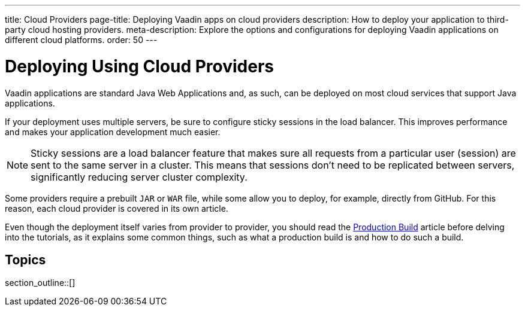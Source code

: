 ---
title: Cloud Providers
page-title: Deploying Vaadin apps on cloud providers
description: How to deploy your application to third-party cloud hosting providers.
meta-description: Explore the options and configurations for deploying Vaadin applications on different cloud platforms.
order: 50
---

= Deploying Using Cloud Providers

Vaadin applications are standard Java Web Applications and, as such, can be deployed on most cloud services that support Java applications.

If your deployment uses multiple servers, be sure to configure sticky sessions in the load balancer.
This improves performance and makes your application development much easier.

[NOTE]
Sticky sessions are a load balancer feature that makes sure all requests from a particular user (session) are sent to the same server in a cluster.
This means that sessions don't need to be replicated between servers, significantly reducing server cluster complexity.

Some providers require a prebuilt `JAR` or `WAR` file, while some allow you to deploy, for example, directly from GitHub.
For this reason, each cloud provider is covered in its own article.

Even though the deployment itself varies from provider to provider, you should read the <<../production-build#, Production Build>> article before delving into the tutorials, as it explains some common things, such as what a production build is and how to do such a build.


== Topics

section_outline::[]
